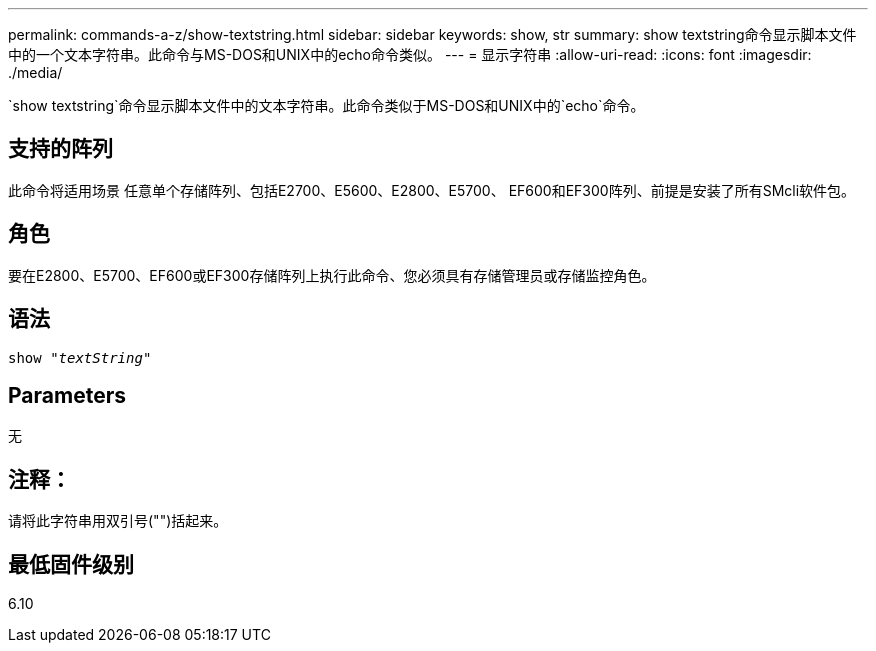 ---
permalink: commands-a-z/show-textstring.html 
sidebar: sidebar 
keywords: show, str 
summary: show textstring命令显示脚本文件中的一个文本字符串。此命令与MS-DOS和UNIX中的echo命令类似。 
---
= 显示字符串
:allow-uri-read: 
:icons: font
:imagesdir: ./media/


[role="lead"]
`show textstring`命令显示脚本文件中的文本字符串。此命令类似于MS-DOS和UNIX中的`echo`命令。



== 支持的阵列

此命令将适用场景 任意单个存储阵列、包括E2700、E5600、E2800、E5700、 EF600和EF300阵列、前提是安装了所有SMcli软件包。



== 角色

要在E2800、E5700、EF600或EF300存储阵列上执行此命令、您必须具有存储管理员或存储监控角色。



== 语法

[listing, subs="+macros"]
----
pass:quotes[show "_textString_"]
----


== Parameters

无



== 注释：

请将此字符串用双引号("")括起来。



== 最低固件级别

6.10
